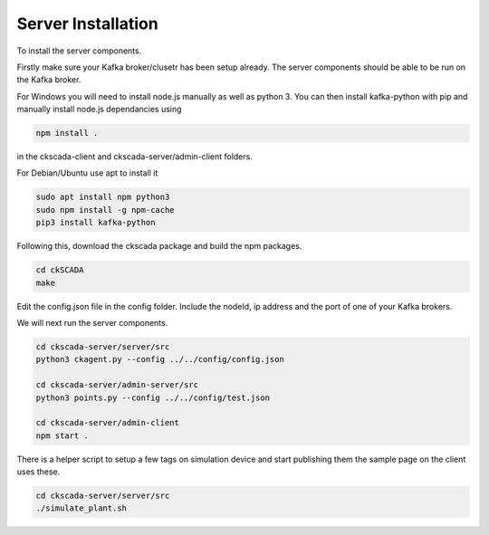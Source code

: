 .. ckSCADA Installation Server

Server Installation
===================================

To install the server components.

Firstly make sure your Kafka broker/clusetr has been setup already. The server
components should be able to be run on the Kafka broker.

For Windows you will need to install node.js manually as well as python 3. You 
can then install kafka-python with pip and manually install node.js dependancies
using

.. code-block:: bash

  npm install .

in the ckscada-client and ckscada-server/admin-client folders.

For Debian/Ubuntu use apt to install it

.. code-block:: bash

  sudo apt install npm python3
  sudo npm install -g npm-cache
  pip3 install kafka-python

Following this, download the ckscada package and build the npm packages.

.. code-block:: bash

  cd ckSCADA
  make

Edit the config.json file in the config folder.
Include the nodeId, ip address and the port of one of your Kafka brokers.

We will next run the server components.

.. code-block:: bash

  cd ckscada-server/server/src
  python3 ckagent.py --config ../../config/config.json

  cd ckscada-server/admin-server/src
  python3 points.py --config ../../config/test.json

  cd ckscada-server/admin-client
  npm start .

There is a helper script to setup a few tags on simulation device and start
publishing them the sample page on the client uses these.

.. code-block:: bash

  cd ckscada-server/server/src
  ./simulate_plant.sh
